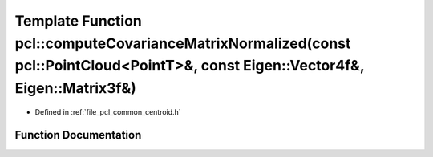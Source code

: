 .. _exhale_function_namespacepcl_1a7c34bc132bc8d638839f1ca4e8ddea0f:

Template Function pcl::computeCovarianceMatrixNormalized(const pcl::PointCloud<PointT>&, const Eigen::Vector4f&, Eigen::Matrix3f&)
==================================================================================================================================

- Defined in :ref:`file_pcl_common_centroid.h`


Function Documentation
----------------------


.. doxygenfunction:: pcl::computeCovarianceMatrixNormalized(const pcl::PointCloud<PointT>&, const Eigen::Vector4f&, Eigen::Matrix3f&)
